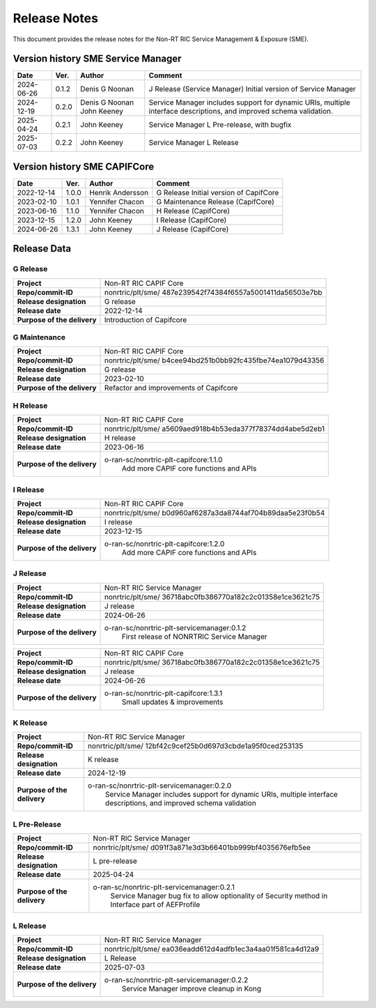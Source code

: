 .. This work is licensed under a Creative Commons Attribution 4.0 International License.
.. http://creativecommons.org/licenses/by/4.0
.. Copyright (C) 2022-2023 Nordix Foundation. All rights reserved
.. Copyright (C) 2023-2025 OpenInfra Foundation Europe. All rights reserved.

=============
Release Notes
=============


This document provides the release notes for the Non-RT RIC Service Management & Exposure (SME).

Version history SME Service Manager
===================================

+------------+----------+------------------+--------------------------------------+
| **Date**   | **Ver.** | **Author**       | **Comment**                          |
|            |          |                  |                                      |
+------------+----------+------------------+--------------------------------------+
| 2024-06-26 | 0.1.2    |  Denis G Noonan  | J Release (Service Manager)          |
|            |          |                  | Initial version of Service Manager   |
|            |          |                  |                                      |
+------------+----------+------------------+--------------------------------------+
| 2024-12-19 | 0.2.0    |  Denis G Noonan  | Service Manager includes support for |
|            |          |  John Keeney     | dynamic URIs, multiple interface     |
|            |          |                  | descriptions, and improved schema    |
|            |          |                  | validation.                          |
+------------+----------+------------------+--------------------------------------+
| 2025-04-24 | 0.2.1    |  John Keeney     | Service Manager L Pre-release,       |
|            |          |                  | with bugfix                          |
+------------+----------+------------------+--------------------------------------+
| 2025-07-03 | 0.2.2    |  John Keeney     | Service Manager L Release            |
|            |          |                  |                                      |
+------------+----------+------------------+--------------------------------------+

Version history SME CAPIFCore
=============================

+------------+----------+------------------+--------------------------------------+
| **Date**   | **Ver.** | **Author**       | **Comment**                          |
|            |          |                  |                                      |
+------------+----------+------------------+--------------------------------------+
| 2022-12-14 | 1.0.0    | Henrik Andersson | G Release                            |
|            |          |                  | Initial version of CapifCore         |
|            |          |                  |                                      |
+------------+----------+------------------+--------------------------------------+
| 2023-02-10 | 1.0.1    | Yennifer Chacon  | G Maintenance Release (CapifCore)    |
|            |          |                  |                                      |
+------------+----------+------------------+--------------------------------------+
| 2023-06-16 | 1.1.0    | Yennifer Chacon  | H Release (CapifCore)                |
|            |          |                  |                                      |
+------------+----------+------------------+--------------------------------------+
| 2023-12-15 | 1.2.0    | John Keeney      | I Release (CapifCore)                |
|            |          |                  |                                      |
+------------+----------+------------------+--------------------------------------+
| 2024-06-26 | 1.3.1    | John Keeney      | J Release (CapifCore)                |
|            |          |                  |                                      |
+------------+----------+------------------+--------------------------------------+

Release Data
============

G Release
---------
+-----------------------------+---------------------------------------------------+
| **Project**                 | Non-RT RIC CAPIF Core                             |
|                             |                                                   |
+-----------------------------+---------------------------------------------------+
| **Repo/commit-ID**          | nonrtric/plt/sme/                                 |
|                             | 487e239542f74384f6557a5001411da56503e7bb          |
|                             |                                                   |
+-----------------------------+---------------------------------------------------+
| **Release designation**     | G release                                         |
|                             |                                                   |
+-----------------------------+---------------------------------------------------+
| **Release date**            | 2022-12-14                                        |
|                             |                                                   |
+-----------------------------+---------------------------------------------------+
| **Purpose of the delivery** | Introduction of Capifcore                         |
|                             |                                                   |
+-----------------------------+---------------------------------------------------+

G Maintenance
-------------
+-----------------------------+---------------------------------------------------+
| **Project**                 | Non-RT RIC CAPIF Core                             |
|                             |                                                   |
+-----------------------------+---------------------------------------------------+
| **Repo/commit-ID**          | nonrtric/plt/sme/                                 |
|                             | b4cee94bd251b0bb92fc435fbe74ea1079d43356          |
|                             |                                                   |
+-----------------------------+---------------------------------------------------+
| **Release designation**     | G release                                         |
|                             |                                                   |
+-----------------------------+---------------------------------------------------+
| **Release date**            | 2023-02-10                                        |
|                             |                                                   |
+-----------------------------+---------------------------------------------------+
| **Purpose of the delivery** | Refactor and improvements of Capifcore            |
|                             |                                                   |
+-----------------------------+---------------------------------------------------+

H Release
---------
+-----------------------------+---------------------------------------------------+
| **Project**                 | Non-RT RIC CAPIF Core                             |
|                             |                                                   |
+-----------------------------+---------------------------------------------------+
| **Repo/commit-ID**          | nonrtric/plt/sme/                                 |
|                             | a5609aed918b4b53eda377f78374dd4abe5d2eb1          |
|                             |                                                   |
+-----------------------------+---------------------------------------------------+
| **Release designation**     | H release                                         |
|                             |                                                   |
+-----------------------------+---------------------------------------------------+
| **Release date**            | 2023-06-16                                        |
|                             |                                                   |
+-----------------------------+---------------------------------------------------+
| **Purpose of the delivery** | o-ran-sc/nonrtric-plt-capifcore:1.1.0             |
|                             |    Add more CAPIF core functions and APIs         |
|                             |                                                   |
+-----------------------------+---------------------------------------------------+

I Release
---------
+-----------------------------+---------------------------------------------------+
| **Project**                 | Non-RT RIC CAPIF Core                             |
|                             |                                                   |
+-----------------------------+---------------------------------------------------+
| **Repo/commit-ID**          | nonrtric/plt/sme/                                 |
|                             | b0d960af6287a3da8744af704b89daa5e23f0b54          |
|                             |                                                   |
+-----------------------------+---------------------------------------------------+
| **Release designation**     | I release                                         |
|                             |                                                   |
+-----------------------------+---------------------------------------------------+
| **Release date**            | 2023-12-15                                        |
|                             |                                                   |
+-----------------------------+---------------------------------------------------+
| **Purpose of the delivery** | o-ran-sc/nonrtric-plt-capifcore:1.2.0             |
|                             |    Add more CAPIF core functions and APIs         |
|                             |                                                   |
+-----------------------------+---------------------------------------------------+

J Release
---------
+-----------------------------+---------------------------------------------------+
| **Project**                 | Non-RT RIC Service Manager                        |
|                             |                                                   |
+-----------------------------+---------------------------------------------------+
| **Repo/commit-ID**          | nonrtric/plt/sme/                                 |
|                             | 36718abc0fb386770a182c2c01358e1ce3621c75          |
|                             |                                                   |
+-----------------------------+---------------------------------------------------+
| **Release designation**     | J release                                         |
|                             |                                                   |
+-----------------------------+---------------------------------------------------+
| **Release date**            | 2024-06-26                                        |
|                             |                                                   |
+-----------------------------+---------------------------------------------------+
| **Purpose of the delivery** | o-ran-sc/nonrtric-plt-servicemanager:0.1.2        |
|                             |    First release of NONRTRIC Service Manager      |
|                             |                                                   |
+-----------------------------+---------------------------------------------------+

+-----------------------------+---------------------------------------------------+
| **Project**                 | Non-RT RIC CAPIF Core                             |
|                             |                                                   |
+-----------------------------+---------------------------------------------------+
| **Repo/commit-ID**          | nonrtric/plt/sme/                                 |
|                             | 36718abc0fb386770a182c2c01358e1ce3621c75          |
|                             |                                                   |
+-----------------------------+---------------------------------------------------+
| **Release designation**     | J release                                         |
|                             |                                                   |
+-----------------------------+---------------------------------------------------+
| **Release date**            | 2024-06-26                                        |
|                             |                                                   |
+-----------------------------+---------------------------------------------------+
| **Purpose of the delivery** | o-ran-sc/nonrtric-plt-capifcore:1.3.1             |
|                             |    Small updates & improvements                   |
|                             |                                                   |
+-----------------------------+---------------------------------------------------+


K Release
---------
+-----------------------------+---------------------------------------------------+
| **Project**                 | Non-RT RIC Service Manager                        |
|                             |                                                   |
+-----------------------------+---------------------------------------------------+
| **Repo/commit-ID**          | nonrtric/plt/sme/                                 |
|                             | 12bf42c9cef25b0d697d3cbde1a95f0ced253135          |
|                             |                                                   |
+-----------------------------+---------------------------------------------------+
| **Release designation**     | K release                                         |
|                             |                                                   |
+-----------------------------+---------------------------------------------------+
| **Release date**            | 2024-12-19                                        |
|                             |                                                   |
+-----------------------------+---------------------------------------------------+
| **Purpose of the delivery** | o-ran-sc/nonrtric-plt-servicemanager:0.2.0        |
|                             |     Service Manager includes support for          |
|                             |     dynamic URIs, multiple interface              |
|                             |     descriptions, and improved schema validation  |
|                             |                                                   |
+-----------------------------+---------------------------------------------------+

L Pre-Release
-------------
+-----------------------------+---------------------------------------------------+
| **Project**                 | Non-RT RIC Service Manager                        |
|                             |                                                   |
+-----------------------------+---------------------------------------------------+
| **Repo/commit-ID**          | nonrtric/plt/sme/                                 |
|                             | d091f3a871e3d3b66401bb999bf4035676efb5ee          |
|                             |                                                   |
+-----------------------------+---------------------------------------------------+
| **Release designation**     | L pre-release                                     |
|                             |                                                   |
+-----------------------------+---------------------------------------------------+
| **Release date**            | 2025-04-24                                        |
|                             |                                                   |
+-----------------------------+---------------------------------------------------+
| **Purpose of the delivery** | o-ran-sc/nonrtric-plt-servicemanager:0.2.1        |
|                             |     Service Manager bug fix to allow optionality  |
|                             |     of Security method in Interface               |
|                             |     part of AEFProfile                            |
|                             |                                                   |
+-----------------------------+---------------------------------------------------+

L Release
-------------
+-----------------------------+---------------------------------------------------+
| **Project**                 | Non-RT RIC Service Manager                        |
|                             |                                                   |
+-----------------------------+---------------------------------------------------+
| **Repo/commit-ID**          | nonrtric/plt/sme/                                 |
|                             | ea036eadd612d4adfb1ec3a4aa01f581ca4d12a9          |
|                             |                                                   |
+-----------------------------+---------------------------------------------------+
| **Release designation**     | L Release                                         |
|                             |                                                   |
+-----------------------------+---------------------------------------------------+
| **Release date**            | 2025-07-03                                        |
|                             |                                                   |
+-----------------------------+---------------------------------------------------+
| **Purpose of the delivery** | o-ran-sc/nonrtric-plt-servicemanager:0.2.2        |
|                             |     Service Manager improve cleanup in Kong       |
|                             |                                                   |
+-----------------------------+---------------------------------------------------+

